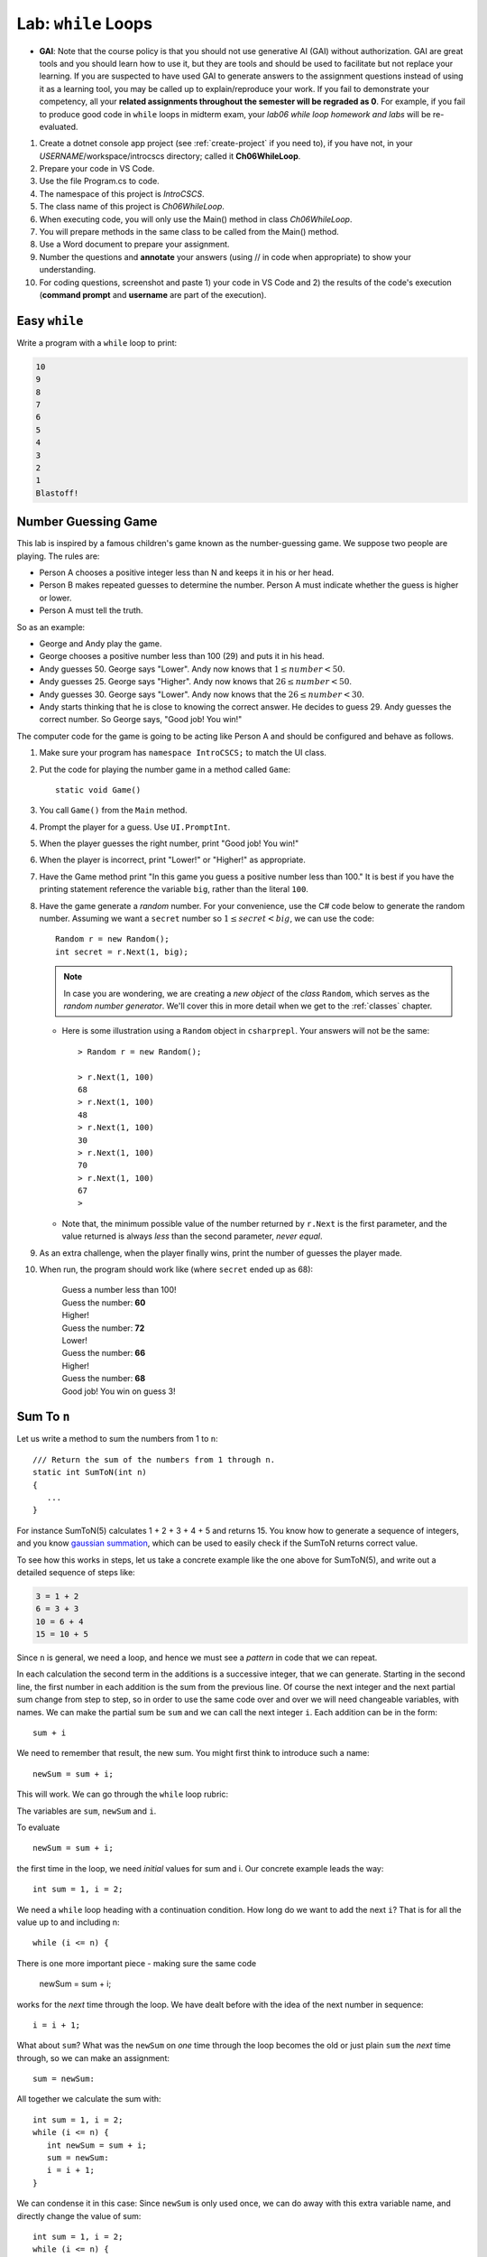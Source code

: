 


.. index:: while; planning rubric
   loop; planning rubric
   rubric; planning a loop
   planning; loop rubric

Lab: ``while`` Loops
=======================

- **GAI**: Note that the course policy is that you should not use generative AI (GAI)
  without authorization. GAI are great tools and you should learn how to use it, but 
  they are tools and should be used to facilitate but not replace your learning. 
  If you are suspected to have used GAI to generate answers 
  to the assignment questions instead of using it as a learning tool, you may be 
  called up to explain/reproduce your work. If you fail to demonstrate your 
  competency, all your **related assignments throughout the semester will be 
  regraded as 0**. For example, if you fail to produce good code in ``while`` loops 
  in midterm exam, your *lab06 while loop homework and labs* will be re-evaluated.  

#. Create a dotnet console app project (see :ref:`create-project` if you need to), if you 
   have not, in your *USERNAME*/workspace/introcscs directory; called it 
   **Ch06WhileLoop**. 
#. Prepare your code in VS Code. 
#. Use the file Program.cs to code.    
#. The namespace of this project is *IntroCSCS*. 
#. The class name of this project is *Ch06WhileLoop*. 
#. When executing code, you will only use the Main() method in class *Ch06WhileLoop*. 
#. You will prepare methods in the same class to be called from the Main() method. 
#. Use a Word document to prepare your assignment. 
#. Number the questions and **annotate** your answers (using // in code when 
   appropriate) to show your understanding. 
#. For coding questions, screenshot and paste 1) your code in VS Code and 2) the 
   results of the code's execution (**command prompt** and **username** are part 
   of the execution).

Easy ``while``
-----------------

Write a program with a ``while`` loop to print:

..  code-block:: none

     10
     9
     8
     7
     6
     5
     4
     3
     2
     1
     Blastoff!



.. _lab-number-game:

Number Guessing Game 
-------------------------

This lab is inspired by a famous children's game
known as the number-guessing game. We suppose two people are playing. The rules are:

- Person A chooses a positive integer less than N and keeps it in his or
  her head.
- Person B makes repeated guesses to determine the number. Person A
  must indicate whether the guess is higher or lower.
- Person A must tell the truth.

So as an example:

- George and Andy play the game.
- George chooses a positive number less than 100 (29) and puts it in his
  head.
- Andy guesses 50. George says "Lower". Andy now knows that 
  :math:`1 \leq number < 50`.
- Andy guesses 25. George says "Higher". Andy now knows that 
  :math:`26 \leq number < 50`.
- Andy guesses 30. George says "Lower". Andy now knows that the
  :math:`26 \leq number < 30`.
- Andy starts thinking that he is close to knowing the correct answer. He
  decides to guess 29. Andy guesses the correct number. So George
  says, "Good job! You win!"


The computer code for the game is going to be acting like Person A and should 
be configured and behave as follows.

#. Make sure your program has ``namespace IntroCSCS;`` to match the UI class. 
#. Put the code for playing the number game in a method called ``Game``::

    static void Game()
        
#. You call ``Game()`` from the ``Main`` method.
#. Prompt the player for a guess. Use ``UI.PromptInt``. 
#. When the player guesses the right number, print "Good job!  You win!"
#. When the player is incorrect, print "Lower!" or "Higher!" as appropriate.
#. Have the Game method print "In this game you guess a positive number 
   less than 100." It is best if you have the printing statement
   reference the variable ``big``, rather than the literal ``100``.
#. Have the game generate a *random* number. For your convenience, 
   use the C# code below to generate the random number. Assuming we want a 
   ``secret`` number so :math:`1 \leq secret < big`, we can use the code::

      Random r = new Random();
      int secret = r.Next(1, big);

   .. note:: 
      In case you are wondering, we are creating a *new object* 
      of the *class* ``Random``, which serves as the
      *random number generator*. We'll cover this in more detail when we
      get to the :ref:`classes` chapter. 
   
   * Here is some illustration using a ``Random`` object in ``csharprepl``. 
     Your answers will not be the same::

         > Random r = new Random();

         > r.Next(1, 100)
         68
         > r.Next(1, 100)
         48
         > r.Next(1, 100)
         30
         > r.Next(1, 100)
         70
         > r.Next(1, 100)
         67
         > 

   * Note that, the minimum possible value of the number returned by ``r.Next``
     is the first parameter, and the value returned is always *less* than
     the second parameter, *never equal*.  

#. As an extra challenge, when the player finally wins, print the number of guesses
   the player made. 
#. When run, the program should work like (where ``secret`` ended up as 68):
   
    | Guess a number less than 100!
    | Guess the number: **60**
    | Higher!
    | Guess the number: **72**
    | Lower!
    | Guess the number: **66**
    | Higher!
    | Guess the number: **68**
    | Good job!  You win on guess 3!
   
   
.. _SumToN:

Sum To ``n``
------------

Let us write a method to sum the numbers from 1 to ``n``::

    /// Return the sum of the numbers from 1 through n. 
    static int SumToN(int n) 
    {
       ...
    }

For instance SumToN(5) calculates 1 + 2 + 3 + 4 + 5 and returns 15.
You know how to generate a sequence of integers, and you 
know `gaussian summation <https://en.wikipedia.org/wiki/Gauss_sum>`_, 
which can be used to easily check if the SumToN returns correct value.

To see how this works in steps, let us take a concrete example like the one above for SumToN(5), 
and write out a detailed sequence of steps like:

..  code-block:: none

    3 = 1 + 2
    6 = 3 + 3 
    10 = 6 + 4
    15 = 10 + 5
    
Since ``n`` is general, we need a loop, and hence we must see a *pattern* in code that we can repeat.

In each calculation the second term in the additions is a successive integer, 
that we can generate. Starting in the second line, the first number
in each addition is the sum from the previous line. Of course the next integer and the next
partial sum change from step to step, so in order to use the same code over and
over we will need changeable variables, with names. We can make the partial
sum be ``sum`` and we can call the next integer ``i``.  Each addition can be
in the form::

    sum + i

We need to remember that result, the new sum.  You might first think to introduce
such a name::

    newSum = sum + i;
    
This will work. We can go through the ``while`` loop rubric:
    
The variables are ``sum``, ``newSum`` and ``i``.
    
To evaluate  ::

    newSum = sum + i;

the first time in the loop, we need *initial* values for sum and i.
Our concrete example leads the way::

   int sum = 1, i = 2;
   
We need a ``while`` loop heading with a continuation condition.  How
long do we want to add the next ``i``?  That is for all the value up to and
including n::

   while (i <= n) {

There is one more important piece - making sure the same code 

    newSum = sum + i;
    
works for the *next* time through the loop.  We have dealt before with
the idea of the next number in sequence::

   i = i + 1;
   
What about ``sum``?  What was the ``newSum`` 
on *one* time through the loop becomes the old or
just plain ``sum`` the *next* time through, so we can make an assignment::

   sum = newSum:
   
All together we calculate the sum with::

   int sum = 1, i = 2;
   while (i <= n) {
      int newSum = sum + i;
      sum = newSum:
      i = i + 1;
   }
   
We can condense it in this case: Since ``newSum`` is only used
once, we can do away with this extra variable name, 
and directly change the value of sum::

   int sum = 1, i = 2;
   while (i <= n) {
      sum = sum + i;
      i = i + 1;
   }

Finally this was supposed to fit in a method. The ultimate purpose
was to *return* the sum, which is the final value of the
variable ``sum``, so the whole method is::

  /// Return the sum of the numbers from 1 through n. 
  static int SumToN(int n)     // line 1
  {
     int sum = 1, i = 2;       // 2
     while (i <= n) {          // 3
        sum = sum + i;         // 4
        i = i + 1;             // 5
     }
     return sum;               // 6
  }

Also you should check the program in a more general situation, say with ``n`` 
being 4. You should be able to play computer and generate this table,
using the line numbers shown in comments at the end of lines, 
and following one statement of execution at a time.  We only
make entries where variables change value.
      
====  ==  ====  ======================== 
Line   i   sum  Comment   
====  ==  ====  ======================== 
1               assume 4 is passed for n        
2      2     1  
3               2<=4: true, enter loop
4            3  1+2=3
5      3        2+1=3, bottom of loop
3               3<=4: true
4            6  3+3=6
5      4        3+1=4, bottom of loop
3               4<=4: true
4           10  6+4=10
5      5        4+1=5, bottom of loop
3               5<=4: false, skip loop
6               return 10
====  ==  ====  ======================== 

The return only happens once, so it is not in the loop. You get *a* value 
for a sum each time through, but not the final one. A common beginner
error is to put the return statement inside the loop, like ::

  static int SumToN(int n)  // 1   BAD VERSION!!!
  {                            
     int sum = 1, i = 2;    // 2
     while (i <= n) {       // 3
        sum = sum + i;      // 4
        i = i + 1;          // 5
        return sum;         // 6  WRONG!
     }
  }





.. index:: exercise; loan table
   decimal; loan table exercise

.. _loan_table_exercise:

Loan Table Exercise
~~~~~~~~~~~~~~~~~~~~~~~~~~~~~~~~~

Loans are common with a specified interest rate and with a fixed periodic 
payment.  Interest is charged at a fixed rate on the amount left in the loan 
after the last periodic payment (or start of the loan for the first payment).

For example, if an initial $100 loan is made with 10% interest per pay
period, and a regular $20 payment each pay period:
At the time of the first payment interest of $100*.10 = $10 is accrued,
so the total owed is $110.  Right after the payment of $20, 
$110 - $20 = $90 remains.  That $90 gains interest of $90*.10 = $9 up to the
next payment, when $90 + $9 = $99 is owed.  After the regular payment of
$20, $99 - $20 = $79 is left, and so on.  When a payment of at most $20 brings
the amount owed to 0, the loan is done.
 
We can make a table showing 

* Payment number (starting from 1)
* The principal amount after the previous payment (or the beginning of the loan
  for the first payment) 
* The interest on that principal up until the next periodic payment
* The payment made as a result.  

Continuing the example above, the whole table
would look like:

.. code-block:: none

    Number Principal   Interest    Payment
         1    100.00      10.00      20.00
         2     90.00       9.00      20.00
         3     79.00       7.90      20.00
         4     66.90       6.69      20.00
         5     53.59       5.36      20.00
         6     38.95       3.90      20.00
         7     22.85       2.29      20.00
         8      5.14       0.51       5.65

In the final line, the principal plus interest equal the payment, finishing
off the loan.
     
Similarly, with a $1000.00 starting loan, 5% interest per pay period, and
$196 payments due, we would get

.. code-block:: none
      
    Number Principal   Interest    Payment
         1   1000.00      50.00     196.00
         2    854.00      42.70     196.00
         3    700.70      35.04     196.00
         4    539.74      26.99     196.00
         5    370.73      18.54     196.00
         6    193.27       9.66     196.00
         7      6.93       0.35       7.28

If a $46 payment were specified, the principal would not decrease from the
initial amount, and the loan would never be paid off.

There are a couple of wrinkles here:  ``double`` values do not hold decimal
values exactly.  The ``decimal`` type does hold decimal numbers exactly 
 and
hence are better for monetary calculations.  Decimal literals end with m, like
``34.56m`` for *exactly* 34.56.    

Though decimals are exact, money only has two decimal places.  We make the 
assumption that interest will always be calculated as current 
principal*rate, rounded
to two decimal places:  ``Math.Round(principal*rate, 2)``.

Write :file:`loan_calc.cs``, completing ``LoanTable`` and write a 
``Main`` testing program::

    /// Print a loan table, showing payment number, principal at the 
    /// beginning of the payment period, interest over the period, and
    /// payment at the end of the period.
    /// The principal is the initial amount of the loan.
    /// The rate is fraction representing the rate of interest per PAYMENT.
    /// The periodic regular payment is also specified.
    /// If the payment is insufficient, merely print "payment too low".    
    public static void LoanTable(decimal principal, decimal rate, 
                                 decimal payment)

Note that the ``rate``, too, is a ``decimal``, 
even though it does not represent money.
That is important, because arithmetic with a ``decimal`` and a ``double`` is
forbidden:  A ``double`` would have to be explicitly cast to a ``decimal``.
Insisting on ``decimal`` parameter simplifies the method code.

This exercise is much more sophisticated than the :ref:`savings_exercise`,
so it is placed in this section, much later in the chapter.  Use what
ever form of loop makes the most sense to you.



